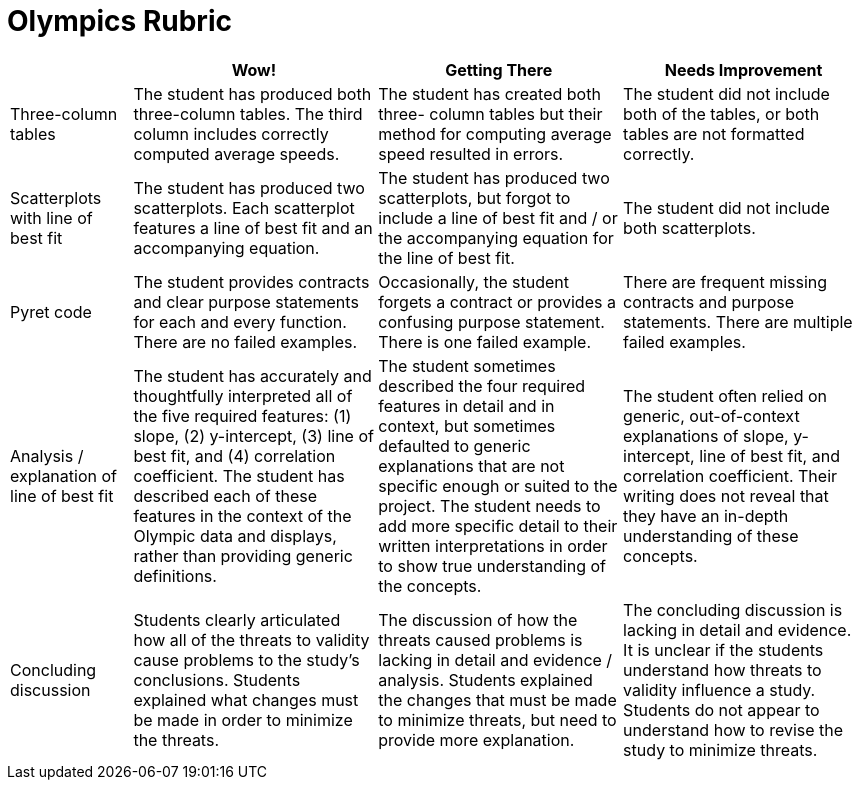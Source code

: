 = Olympics Rubric

[cols="2,4,4,4", options="header"]
|===
|
| Wow!
| Getting There
| Needs Improvement

| Three-column tables
| The student has produced both three-column tables. The third column includes correctly computed average speeds.
| The student has created both three- column tables but their method for computing average speed resulted in errors.
| The student did not include both of the tables, or both tables are not formatted correctly.

| Scatterplots with line of best fit
| The student has produced two scatterplots. Each scatterplot features a line of best fit and an accompanying equation.
| The student has produced two scatterplots, but forgot to include a line of best fit and / or the accompanying equation for the line of best fit.
| The student did not include both  scatterplots.

| Pyret code
| The student provides contracts and clear purpose statements for each and every function. There are no failed examples.
| Occasionally, the student forgets a contract or provides a confusing purpose statement. There is one failed example.
| There are frequent missing contracts and purpose statements. There are multiple failed examples.

| Analysis / explanation of line of best fit
| The student has accurately and thoughtfully interpreted all of the five required features: (1) slope, (2) y-intercept, (3) line of best fit, and (4) correlation coefficient. The student has described each of these features in the context of the Olympic data and displays, rather than providing generic definitions.
| The student sometimes described the four required features in detail and in context, but sometimes defaulted to generic explanations that are not specific enough or suited to the project. The student needs to add more specific detail to their written interpretations in order to show true understanding of the concepts.
| The student often relied on generic, out-of-context explanations of slope, y-intercept, line of best fit, and correlation coefficient. Their writing does not reveal that they have an in-depth understanding of these concepts.


| Concluding discussion
| Students clearly articulated how all of the threats to validity cause problems to the study’s conclusions. Students explained what changes must be  made in order to minimize the threats.
| The discussion of how the threats caused problems is lacking in detail and evidence / analysis. Students explained the changes that must be made to minimize threats, but need to provide more explanation.
| The concluding discussion is lacking in detail and evidence. It is unclear if the students understand how threats to validity influence a study. Students do not appear to understand how to revise the study to minimize threats.


|===

